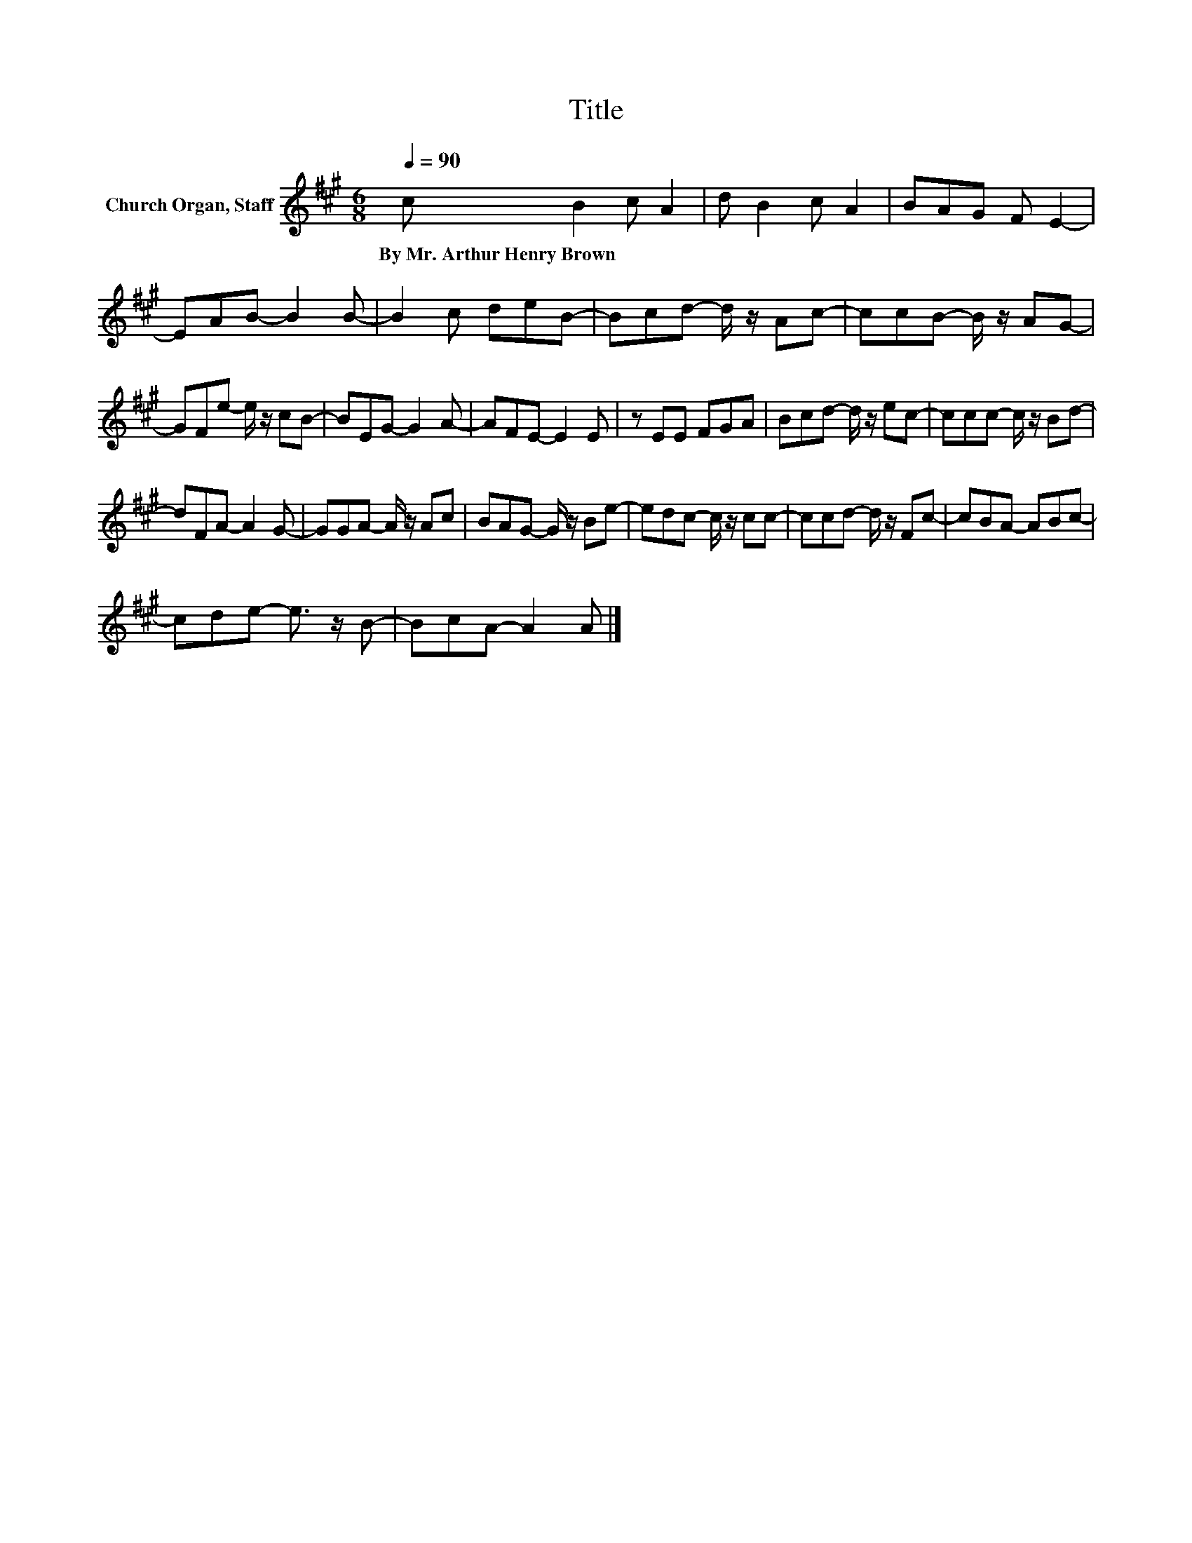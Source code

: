 X:1
T:Title
L:1/8
Q:1/4=90
M:6/8
K:A
V:1 treble nm="Church Organ, Staff"
V:1
 c B2 c A2 | d B2 c A2 | BAG F E2- | EAB- B2 B- | B2 c deB- | Bcd- d/ z/ Ac- | ccB- B/ z/ AG- | %7
w: By~Mr.~Arthur~Henry~Brown * * *|||||||
 GFe- e/ z/ cB- | BEG- G2 A- | AFE- E2 E | z EE FGA | Bcd- d/ z/ ec- | ccc- c/ z/ Bd- | %13
w: ||||||
 dFA- A2 G- | GGA- A/ z/ Ac | BAG- G/ z/ Be- | edc- c/ z/ cc- | ccd- d/ z/ Fc- | cBA- ABc- | %19
w: ||||||
 cde- e3/2 z/ B- | BcA- A2 A |] %21
w: ||


